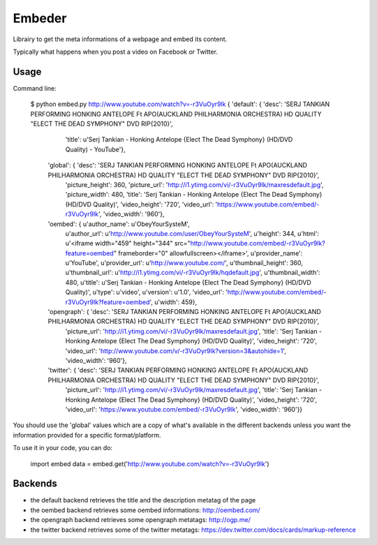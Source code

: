 =======
Embeder
=======

Librairy to get the meta informations of a webpage and embed its content.

Typically what happens when you post a video on Facebook or Twitter.


Usage
=====

Command line:

    $ python embed.py http://www.youtube.com/watch?v=-r3VuOyr9lk
    {   'default': {   'desc': 'SERJ TANKIAN PERFORMING HONKING ANTELOPE Ft APO(AUCKLAND PHILHARMONIA ORCHESTRA) HD QUALITY "ELECT THE DEAD SYMPHONY" DVD RIP{2010}',
                       'title': u'Serj Tankian - Honking Antelope {Elect The Dead Symphony} (HD/DVD Quality) - YouTube'},
        'global': {   'desc': 'SERJ TANKIAN PERFORMING HONKING ANTELOPE Ft APO(AUCKLAND PHILHARMONIA ORCHESTRA) HD QUALITY "ELECT THE DEAD SYMPHONY" DVD RIP{2010}',
                      'picture_height': 360,
                      'picture_url': 'http://i1.ytimg.com/vi/-r3VuOyr9lk/maxresdefault.jpg',
                      'picture_width': 480,
                      'title': 'Serj Tankian - Honking Antelope {Elect The Dead Symphony} (HD/DVD Quality)',
                      'video_height': '720',
                      'video_url': 'https://www.youtube.com/embed/-r3VuOyr9lk',
                      'video_width': '960'},
        'oembed': {   u'author_name': u'ObeyYourSysteM',
                      u'author_url': u'http://www.youtube.com/user/ObeyYourSysteM',
                      u'height': 344,
                      u'html': u'<iframe width="459" height="344" src="http://www.youtube.com/embed/-r3VuOyr9lk?feature=oembed" frameborder="0" allowfullscreen></iframe>',
                      u'provider_name': u'YouTube',
                      u'provider_url': u'http://www.youtube.com/',
                      u'thumbnail_height': 360,
                      u'thumbnail_url': u'http://i1.ytimg.com/vi/-r3VuOyr9lk/hqdefault.jpg',
                      u'thumbnail_width': 480,
                      u'title': u'Serj Tankian - Honking Antelope {Elect The Dead Symphony} (HD/DVD Quality)',
                      u'type': u'video',
                      u'version': u'1.0',
                      'video_url': 'http://www.youtube.com/embed/-r3VuOyr9lk?feature=oembed',
                      u'width': 459},
        'opengraph': {   'desc': 'SERJ TANKIAN PERFORMING HONKING ANTELOPE Ft APO(AUCKLAND PHILHARMONIA ORCHESTRA) HD QUALITY "ELECT THE DEAD SYMPHONY" DVD RIP{2010}',
                         'picture_url': 'http://i1.ytimg.com/vi/-r3VuOyr9lk/maxresdefault.jpg',
                         'title': 'Serj Tankian - Honking Antelope {Elect The Dead Symphony} (HD/DVD Quality)',
                         'video_height': '720',
                         'video_url': 'http://www.youtube.com/v/-r3VuOyr9lk?version=3&autohide=1',
                         'video_width': '960'},
        'twitter': {   'desc': 'SERJ TANKIAN PERFORMING HONKING ANTELOPE Ft APO(AUCKLAND PHILHARMONIA ORCHESTRA) HD QUALITY "ELECT THE DEAD SYMPHONY" DVD RIP{2010}',
                       'picture_url': 'http://i1.ytimg.com/vi/-r3VuOyr9lk/maxresdefault.jpg',
                       'title': 'Serj Tankian - Honking Antelope {Elect The Dead Symphony} (HD/DVD Quality)',
                       'video_height': '720',
                       'video_url': 'https://www.youtube.com/embed/-r3VuOyr9lk',
                       'video_width': '960'}}

You should use the 'global' values which are a copy of what's available in the different backends unless you want the information provided for a specific format/platform.

To use it in your code, you can do:

    import embed
    data = embed.get('http://www.youtube.com/watch?v=-r3VuOyr9lk')


Backends
========

- the default backend retrieves the title and the description metatag of the page
- the oembed backend retrieves some oembed informations: http://oembed.com/
- the opengraph backend retrieves some opengraph metatags: http://ogp.me/
- the twitter backend retrieves some of the twitter metatags: https://dev.twitter.com/docs/cards/markup-reference
